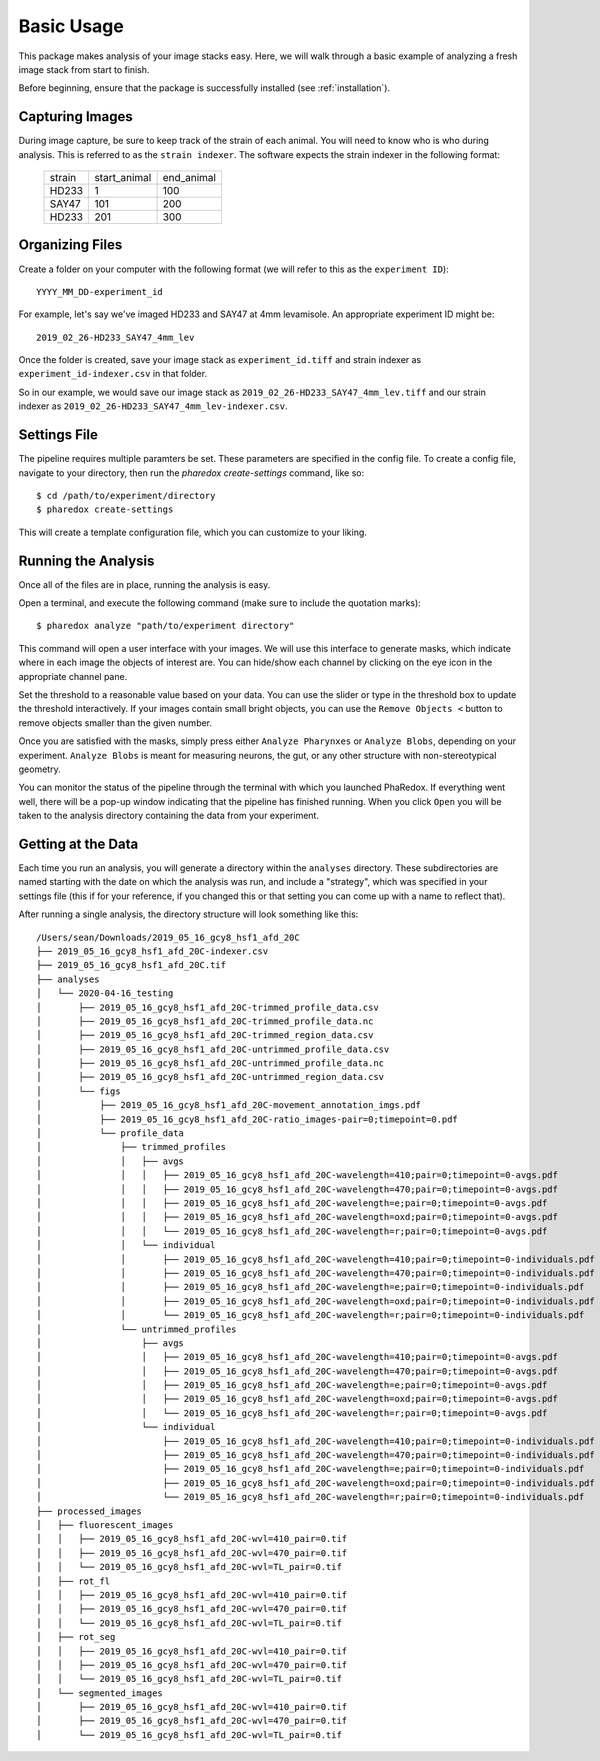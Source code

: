 ###########
Basic Usage
###########

This package makes analysis of your image stacks easy. Here, we will walk through a
basic example of analyzing a fresh image stack from start to finish.

Before beginning, ensure that the package is successfully installed (see
:ref:`installation`).

Capturing Images
================

During image capture, be sure to keep track of the strain of each animal. You will
need to know who is who during analysis. This is referred to as the ``strain indexer``.
The software expects the strain indexer in the following format:

    +--------+--------------+------------+
    | strain | start_animal | end_animal |
    +--------+--------------+------------+
    | HD233  | 1            | 100        |
    +--------+--------------+------------+
    | SAY47  | 101          | 200        |
    +--------+--------------+------------+
    | HD233  | 201          | 300        |
    +--------+--------------+------------+

Organizing Files
================

Create a folder on your computer with the following format (we will refer to this as
the ``experiment ID``)::

    YYYY_MM_DD-experiment_id

For example, let's say we've imaged HD233 and SAY47 at 4mm levamisole. An appropriate
experiment ID might be::

    2019_02_26-HD233_SAY47_4mm_lev

Once the folder is created, save your image stack as ``experiment_id.tiff`` and
strain indexer as ``experiment_id-indexer.csv`` in that folder. 

So in our example, we would save our image stack as ``2019_02_26-HD233_SAY47_4mm_lev.tiff`` and our strain
indexer as ``2019_02_26-HD233_SAY47_4mm_lev-indexer.csv``.

Settings File
=============

The pipeline requires multiple paramters be set. These parameters are specified in
the config file. To create a config file, navigate to your directory, then run the
`pharedox create-settings` command, like so::

    $ cd /path/to/experiment/directory
    $ pharedox create-settings

This will create a template configuration file, which you can customize to your liking.

Running the Analysis
====================

Once all of the files are in place, running the analysis is easy.

Open a terminal, and execute the following command (make sure to include the quotation marks)::

    $ pharedox analyze "path/to/experiment directory"

This command will open a user interface with your images. We will use this interface to generate masks,
which indicate where in each image the objects of interest are. You can hide/show each channel by clicking on the
eye icon in the appropriate channel pane.

.. image:: _static/gui_initial.png

Set the threshold to a reasonable value based on your data. You can use the slider or type in the threshold box 
to update the threshold interactively. If your images contain small bright objects, you can use the ``Remove Objects <`` button
to remove objects smaller than the given number.

Once you are satisfied with the masks, simply press either ``Analyze Pharynxes`` or ``Analyze Blobs``, depending on your experiment.
``Analyze Blobs`` is meant for measuring neurons, the gut, or any other structure with non-stereotypical geometry.

You can monitor the status of the pipeline through the terminal with which you launched PhaRedox. If everything went well, 
there will be a pop-up window indicating that the pipeline has finished running. When you click ``Open`` you will be taken to
the analysis directory containing the data from your experiment.


Getting at the Data
===================
Each time you run an analysis, you will generate a directory within the ``analyses`` directory. These subdirectories
are named starting with the date on which the analysis was run, and include a "strategy", which was specified in your
settings file (this if for your reference, if you changed this or that setting you can come up with a name to reflect that).

After running a single analysis, the directory structure will look something like this::

    /Users/sean/Downloads/2019_05_16_gcy8_hsf1_afd_20C
    ├── 2019_05_16_gcy8_hsf1_afd_20C-indexer.csv
    ├── 2019_05_16_gcy8_hsf1_afd_20C.tif
    ├── analyses
    │   └── 2020-04-16_testing
    │       ├── 2019_05_16_gcy8_hsf1_afd_20C-trimmed_profile_data.csv
    │       ├── 2019_05_16_gcy8_hsf1_afd_20C-trimmed_profile_data.nc
    │       ├── 2019_05_16_gcy8_hsf1_afd_20C-trimmed_region_data.csv
    │       ├── 2019_05_16_gcy8_hsf1_afd_20C-untrimmed_profile_data.csv
    │       ├── 2019_05_16_gcy8_hsf1_afd_20C-untrimmed_profile_data.nc
    │       ├── 2019_05_16_gcy8_hsf1_afd_20C-untrimmed_region_data.csv
    │       └── figs
    │           ├── 2019_05_16_gcy8_hsf1_afd_20C-movement_annotation_imgs.pdf
    │           ├── 2019_05_16_gcy8_hsf1_afd_20C-ratio_images-pair=0;timepoint=0.pdf
    │           └── profile_data
    │               ├── trimmed_profiles
    │               │   ├── avgs
    │               │   │   ├── 2019_05_16_gcy8_hsf1_afd_20C-wavelength=410;pair=0;timepoint=0-avgs.pdf
    │               │   │   ├── 2019_05_16_gcy8_hsf1_afd_20C-wavelength=470;pair=0;timepoint=0-avgs.pdf
    │               │   │   ├── 2019_05_16_gcy8_hsf1_afd_20C-wavelength=e;pair=0;timepoint=0-avgs.pdf
    │               │   │   ├── 2019_05_16_gcy8_hsf1_afd_20C-wavelength=oxd;pair=0;timepoint=0-avgs.pdf
    │               │   │   └── 2019_05_16_gcy8_hsf1_afd_20C-wavelength=r;pair=0;timepoint=0-avgs.pdf
    │               │   └── individual
    │               │       ├── 2019_05_16_gcy8_hsf1_afd_20C-wavelength=410;pair=0;timepoint=0-individuals.pdf
    │               │       ├── 2019_05_16_gcy8_hsf1_afd_20C-wavelength=470;pair=0;timepoint=0-individuals.pdf
    │               │       ├── 2019_05_16_gcy8_hsf1_afd_20C-wavelength=e;pair=0;timepoint=0-individuals.pdf
    │               │       ├── 2019_05_16_gcy8_hsf1_afd_20C-wavelength=oxd;pair=0;timepoint=0-individuals.pdf
    │               │       └── 2019_05_16_gcy8_hsf1_afd_20C-wavelength=r;pair=0;timepoint=0-individuals.pdf
    │               └── untrimmed_profiles
    │                   ├── avgs
    │                   │   ├── 2019_05_16_gcy8_hsf1_afd_20C-wavelength=410;pair=0;timepoint=0-avgs.pdf
    │                   │   ├── 2019_05_16_gcy8_hsf1_afd_20C-wavelength=470;pair=0;timepoint=0-avgs.pdf
    │                   │   ├── 2019_05_16_gcy8_hsf1_afd_20C-wavelength=e;pair=0;timepoint=0-avgs.pdf
    │                   │   ├── 2019_05_16_gcy8_hsf1_afd_20C-wavelength=oxd;pair=0;timepoint=0-avgs.pdf
    │                   │   └── 2019_05_16_gcy8_hsf1_afd_20C-wavelength=r;pair=0;timepoint=0-avgs.pdf
    │                   └── individual
    │                       ├── 2019_05_16_gcy8_hsf1_afd_20C-wavelength=410;pair=0;timepoint=0-individuals.pdf
    │                       ├── 2019_05_16_gcy8_hsf1_afd_20C-wavelength=470;pair=0;timepoint=0-individuals.pdf
    │                       ├── 2019_05_16_gcy8_hsf1_afd_20C-wavelength=e;pair=0;timepoint=0-individuals.pdf
    │                       ├── 2019_05_16_gcy8_hsf1_afd_20C-wavelength=oxd;pair=0;timepoint=0-individuals.pdf
    │                       └── 2019_05_16_gcy8_hsf1_afd_20C-wavelength=r;pair=0;timepoint=0-individuals.pdf
    ├── processed_images
    │   ├── fluorescent_images
    │   │   ├── 2019_05_16_gcy8_hsf1_afd_20C-wvl=410_pair=0.tif
    │   │   ├── 2019_05_16_gcy8_hsf1_afd_20C-wvl=470_pair=0.tif
    │   │   └── 2019_05_16_gcy8_hsf1_afd_20C-wvl=TL_pair=0.tif
    │   ├── rot_fl
    │   │   ├── 2019_05_16_gcy8_hsf1_afd_20C-wvl=410_pair=0.tif
    │   │   ├── 2019_05_16_gcy8_hsf1_afd_20C-wvl=470_pair=0.tif
    │   │   └── 2019_05_16_gcy8_hsf1_afd_20C-wvl=TL_pair=0.tif
    │   ├── rot_seg
    │   │   ├── 2019_05_16_gcy8_hsf1_afd_20C-wvl=410_pair=0.tif
    │   │   ├── 2019_05_16_gcy8_hsf1_afd_20C-wvl=470_pair=0.tif
    │   │   └── 2019_05_16_gcy8_hsf1_afd_20C-wvl=TL_pair=0.tif
    │   └── segmented_images
    │       ├── 2019_05_16_gcy8_hsf1_afd_20C-wvl=410_pair=0.tif
    │       ├── 2019_05_16_gcy8_hsf1_afd_20C-wvl=470_pair=0.tif
    │       └── 2019_05_16_gcy8_hsf1_afd_20C-wvl=TL_pair=0.tif

